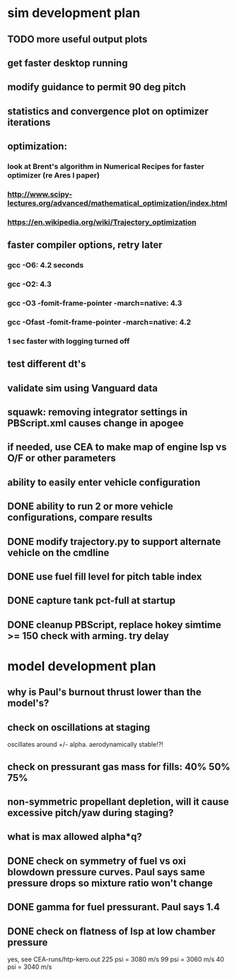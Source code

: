 * sim development plan
** TODO more useful output plots
** get faster desktop running
** modify guidance to permit 90 deg pitch
** statistics and convergence plot on optimizer iterations
** optimization:
*** look at Brent's algorithm in Numerical Recipes for faster optimizer (re Ares I paper)
*** http://www.scipy-lectures.org/advanced/mathematical_optimization/index.html
*** https://en.wikipedia.org/wiki/Trajectory_optimization
** faster compiler options, retry later
*** gcc -O6: 4.2 seconds
*** gcc -O2: 4.3
*** gcc -O3 -fomit-frame-pointer -march=native: 4.3
*** gcc -Ofast -fomit-frame-pointer -march=native: 4.2
*** 1 sec faster with logging turned off
** test different dt's
** validate sim using Vanguard data
** squawk: removing integrator settings in PBScript.xml causes change in apogee
** if needed, use CEA to make map of engine Isp vs O/F or other parameters
** ability to easily enter vehicle configuration
** DONE ability to run 2 or more vehicle configurations, compare results
** DONE modify trajectory.py to support alternate vehicle on the cmdline
** DONE use fuel fill level for pitch table index
** DONE capture tank pct-full at startup
** DONE cleanup PBScript, replace hokey simtime >= 150 check with arming.  try delay
* model development plan
** why is Paul's burnout thrust lower than the model's? 
** check on oscillations at staging
oscillates around +/- alpha.  aerodynamically stable!?!
** check on pressurant gas mass for fills: 40% 50% 75%
** non-symmetric propellant depletion, will it cause excessive pitch/yaw during staging?
** what is max allowed alpha*q?
** DONE check on symmetry of fuel vs oxi blowdown pressure curves.  Paul says same pressure drops so mixture ratio won't change
** DONE gamma for fuel pressurant.  Paul says 1.4
** DONE check on flatness of Isp at low chamber pressure
yes, see CEA-runs/htp-kero.out
225 psi = 3080 m/s
99 psi = 3060 m/s
40 psi = 3040 m/s
